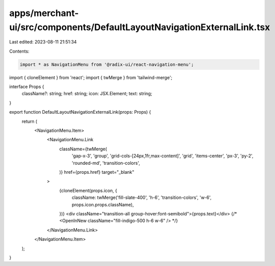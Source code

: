 apps/merchant-ui/src/components/DefaultLayoutNavigationExternalLink.tsx
=======================================================================

Last edited: 2023-08-11 21:51:34

Contents:

.. code-block:: tsx

    import * as NavigationMenu from '@radix-ui/react-navigation-menu';
import { cloneElement } from 'react';
import { twMerge } from 'tailwind-merge';

interface Props {
    className?: string;
    href: string;
    icon: JSX.Element;
    text: string;
}

export function DefaultLayoutNavigationExternalLink(props: Props) {
    return (
        <NavigationMenu.Item>
            <NavigationMenu.Link
                className={twMerge(
                    'gap-x-3',
                    'group',
                    'grid-cols-[24px,1fr,max-content]',
                    'grid',
                    'items-center',
                    'px-3',
                    'py-2',
                    'rounded-md',
                    'transition-colors',
                )}
                href={props.href}
                target="_blank"
            >
                {cloneElement(props.icon, {
                    className: twMerge('fill-slate-400', 'h-6', 'transition-colors', 'w-6', props.icon.props.className),
                })}
                <div className="transition-all group-hover:font-semibold">{props.text}</div>
                {/* <OpenInNew className="fill-indigo-500 h-6 w-6" /> */}
            </NavigationMenu.Link>
        </NavigationMenu.Item>
    );
}



